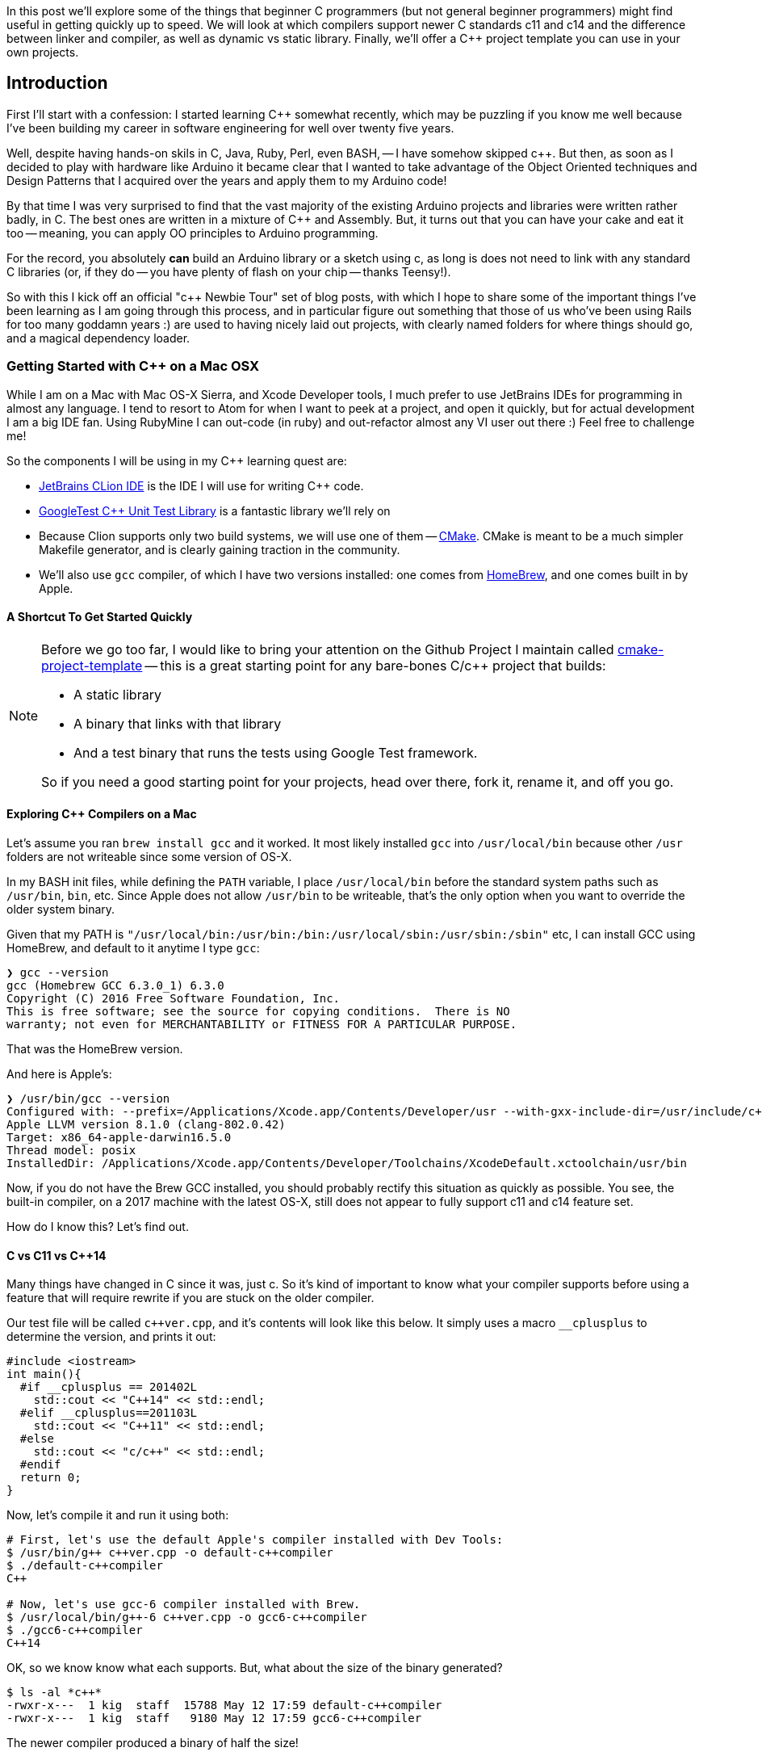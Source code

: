 :page-asciidoc_toc: true
:page-author_id: 1
:page-categories: ["programming"]
:page-comments: true
:page-excerpt: In this post we'll explore some of the things that a beginner C++ programmers (but not general beginner programmers) might find useful in getting quickly up to speed.
:page-layout: post
:page-liquid:
:page-post_image: /assets/images/posts/cpp/c-cpp.jpg
:page-tags: ["c/c++", "build-systems", "coding", "learning"]
:page-title: "C++ Newbie Tour: Getting Started with C++ on Mac OSX"

:showtitle:

In this post we'll explore some of the things that beginner C++ programmers (but not general beginner programmers) might find useful in getting quickly up to speed. We will look at which compilers support newer C++ standards c++11 and c++14 and the difference between linker and compiler, as well as dynamic vs static library. Finally, we'll offer a C++ project template you can use in your own projects.

== Introduction

First I'll start with a confession: I started learning C++ somewhat recently, which may be puzzling if you know me well because I've been building my career in software engineering for well over twenty five years.

Well, despite having hands-on skils in C, Java, Ruby, Perl, even BASH, -- I have somehow skipped c++.  But then, as soon as I decided to play with hardware like Arduino it became clear that I wanted to take advantage of the Object Oriented techniques and Design Patterns that I acquired over the years and apply them to my Arduino code!

By that time I was very surprised to find that the vast majority of the existing Arduino projects and libraries were written rather badly, in C. The best ones are written in a mixture of C++ and Assembly. But, it turns out that you can have your cake and eat it too -- meaning, you can apply OO principles to Arduino programming.

For the record, you absolutely *can* build an Arduino library or a sketch using c++, as long is does not need to link with any standard C++ libraries (or, if they do -- you have plenty of flash on your chip -- thanks Teensy!).

So with this I kick off an official "c++ Newbie Tour" set of blog posts, with which I hope to share some of the important things I've been learning as I am going through this process, and in particular figure out something that those of us who've been using Rails for too many goddamn years :) are used to having nicely laid out projects, with clearly named folders for where things should go, and a magical dependency loader.

=== Getting Started with C++ on a Mac OSX

While I am on a Mac with Mac OS-X Sierra, and Xcode Developer tools, I much prefer to use JetBrains IDEs for programming in almost any language. I tend to resort to Atom for when I want to peek at a project, and open it quickly, but for actual development I am a big IDE fan. Using RubyMine I can out-code (in ruby) and out-refactor almost any VI user out there :) Feel free to challenge me!

So the components I will be using in my C++ learning quest are:

* https://www.jetbrains.com/clion/[JetBrains CLion IDE] is the IDE I will use for writing C++ code.

* https://github.com/google/googletest[GoogleTest C++ Unit Test Library] is a fantastic library we'll rely on

* Because Clion supports only two build systems, we will use one of them -- https://cmake.org/[CMake]. CMake is meant to be a much simpler Makefile generator, and is clearly gaining traction in the community.

* We'll also use `gcc` compiler, of which I have two versions installed: one comes from http://brew.sh[HomeBrew], and one comes built in by Apple.


==== A Shortcut To Get Started Quickly

[NOTE]
====
Before we go too far, I would like to bring your attention on the Github Project I maintain called https://github.com/kigster/cmake-project-template[cmake-project-template] -- this is a great starting point for any bare-bones C/c++ project that builds:

* A static library
* A binary that links with that library
* And a test binary that runs the tests using Google Test framework.

So if you need a good starting point for your projects, head over there, fork it, rename it, and off you go.
====

==== Exploring C++ Compilers on a Mac

Let's assume you ran `brew install gcc` and it worked. It most likely installed `gcc` into `/usr/local/bin` because other `/usr` folders are not writeable since some version of OS-X.

In my BASH init files, while defining the `PATH` variable, I place `/usr/local/bin` before the standard system paths such as `/usr/bin`, `bin`, etc. Since Apple does not allow `/usr/bin` to be writeable, that's the only option when you want to override the older system binary.

Given that my PATH is `"/usr/local/bin:/usr/bin:/bin:/usr/local/sbin:/usr/sbin:/sbin"` etc, I can install GCC using HomeBrew, and default to it anytime I type `gcc`:

[source,bash]
----
❯ gcc --version
gcc (Homebrew GCC 6.3.0_1) 6.3.0
Copyright (C) 2016 Free Software Foundation, Inc.
This is free software; see the source for copying conditions.  There is NO
warranty; not even for MERCHANTABILITY or FITNESS FOR A PARTICULAR PURPOSE.
----

That was the HomeBrew version.

And here is Apple's:

[source,bash]
----
❯ /usr/bin/gcc --version
Configured with: --prefix=/Applications/Xcode.app/Contents/Developer/usr --with-gxx-include-dir=/usr/include/c++/4.2.1
Apple LLVM version 8.1.0 (clang-802.0.42)
Target: x86_64-apple-darwin16.5.0
Thread model: posix
InstalledDir: /Applications/Xcode.app/Contents/Developer/Toolchains/XcodeDefault.xctoolchain/usr/bin
----

Now, if you do not have the Brew GCC installed, you should probably rectify this situation as quickly as possible. You see, the built-in compiler, on a 2017 machine with the latest OS-X, still does not appear to fully support c++11 and c++14 feature set.

How do I know this? Let's find out.

==== C++ vs C++11 vs C++14

Many things have changed in C++ since it was, just c++. So it's kind of important to know what your compiler supports before using a feature that will require rewrite if you are stuck on the older compiler.

Our test file will be called `pass:c[c++ver.cpp]`, and it's contents will look like this below. It simply uses a macro `__cplusplus` to determine the version, and prints it out:

[source,clike]
----
#include <iostream>
int main(){
  #if __cplusplus == 201402L
    std::cout << "C++14" << std::endl;
  #elif __cplusplus==201103L
    std::cout << "C++11" << std::endl;
  #else
    std::cout << "c/c++" << std::endl;
  #endif
  return 0;
}
----

Now, let's compile it and run it using both:

[source,bash]
----
# First, let's use the default Apple's compiler installed with Dev Tools:
$ /usr/bin/g++ c++ver.cpp -o default-c++compiler
$ ./default-c++compiler
C++

# Now, let's use gcc-6 compiler installed with Brew.
$ /usr/local/bin/g++-6 c++ver.cpp -o gcc6-c++compiler
$ ./gcc6-c++compiler
C++14
----

OK, so we know know what each supports. But, what about the size of the binary generated?

[source,bash]
----
$ ls -al *c++*
-rwxr-x---  1 kig  staff  15788 May 12 17:59 default-c++compiler
-rwxr-x---  1 kig  staff   9180 May 12 17:59 gcc6-c++compiler
----

The newer compiler produced a binary of half the size!

And what if we add `-O3` to optimize it?

[source,bash]
----
$ ls -al *c++*
-rwxr-x---  1 kig  staff  10676 May 12 18:13 default-c++compiler
-rwxr-x---  1 kig  staff   9056 May 12 18:13 gcc6-c++compiler
----

Huh, so the build-in compiler got squashed quite a bit! While gcc6 pretty much stayed at nearly the same tiny byte size.

As a fun experiment, if we replace `std::cout` with `printf`, and instead of importing `<iostream>` -- a C++ library, we could import a C library `<stdio>`?

The code now looks like this:

[source,clike]
----
#include <stdio.h>
int main(){
#if __cplusplus==201402L
  printf("C++14\n");
#elif __cplusplus==201103L
  printf("C++11\n");
#else
  printf("C++\n");
#endif
  return 0;
}
----

Compiles the same way, and hey - look at that!

[source,bash]
----
-rwxr-x---  1 kig  staff  8432 May 12 18:17 default-c++compiler
-rwxr-x---  1 kig  staff  8432 May 12 18:17 gcc6-c++compiler
----

The files are now IDENTICAL sized (but they are not actually binary-identical, I checked).

==== Conclusion

What we learned here is that Apple's built-in `gcc` does not seem to support c++11 and c++14 standards, although it's possible I would need to pass some flags to it to enable it -- not sure.

But if you install `gcc` with HomeBrew - you can use latest C++ features, and not only that, but your resulting binary will be smaller.

Not to mention, why make project OS-X specific when it can be platform independent right?

==== Build Targets

So targets are what you actually wanna build with your code. It can be one of three things:

. an executable binary
. a static library
. a shared library

==== Compiling Things...

The output of the G{pp} compiler is typically an object file. In C they just had a `.o` extension, in C++ they made it something else, I can't remember. The point is that the overall process is quite similar between C and C++ going from source to object file:

* C/c++ pre-processor runs

* compiler parses the file for syntax errors

* compiler searches for all the headers included in your file

* and once all symbols have been found, it spits out an object file.

==== Linking Things...

Next step is the Linker. The Linker comes in, all super-duper cool, and says -- "Hey, y'all! You are all a bunch of boring compiled objects, and I am going to assemble you into something interesting, meaningful, otherwise you are just bunch of lonely algorithms at your own goddamn funeral"!

He's a bit of an emotional wreck, that linker.

[IMPORTANT]
The _Linker_'s job is to combine one or more object files produced by the compiler, and link it with each other, as well as various system
libraries. The result of linking is typically either an executable binary, or a library that can be used by other executables and other libraries. For historical reasons, the default binary is called `./a.out` unless you specified its name with `-o filename` flag.

In this example we used the function `std::cout << "value"` to print to STDOUT. That function is pre-compiled for us, and lives in the standard C++ library.

Similarly, `printf` lives in `libc` — the standard C library that exists on every UNIX system because literally everything with a tiny
exception of  uses functions from standard library. And therefore must be linked with it.

Note that linking can be *static* or *dynamic*.

[NOTE]
**Static libraries** are literally embedded into the final binary, and so the binary will work whether or not the system has that library
installed. That's a nice advantage, but the downside is that the binary will be much larger.+++<br/><br/>+++
**Dynamic (or shared) libraries** are not embedded into the final binary - instead a reference to an external file are embedded
. When you run that binary, the shared linkage code embedded into it by the linker will search `LD_LIBRARY_PATH` for each shared library mentioned, and will fail if one or more are not found. The upside is having a small binary, but the downside is -- the binary won't work unless dynamic library was found when the binary is run.

=== Summary of Compiler / Linker Difference

> So, in a nutshell, compiler turns our little C++ classes and declarations into object files with symbol tables, while linker joins them all up, in
the right order, to have a single binary where all all the symbols (like method calls) are resolved. When you execute a binary, and you are missing a dependency, you will get an appropriate error.

And once again, I suggest you check out *https://github.com/kigster/cmake-project-template[cmake-project-template]* -- it's great starting point for any bare-bones C/c++ project.

And, if you got here because you want to build Arduino software in c++, I suggest you check out **https://github.com/kigster/arli[Arli] -- the Arduino library manager and project generator. To get started with it -- run this:

[source,bash]
----
$ gem install arli
$ arli -h
$ arli generate TimeMachine
----
